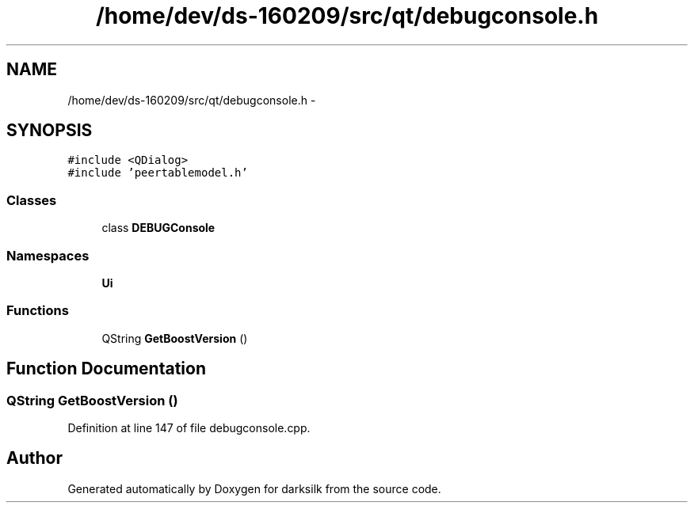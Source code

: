 .TH "/home/dev/ds-160209/src/qt/debugconsole.h" 3 "Wed Feb 10 2016" "Version 1.0.0.0" "darksilk" \" -*- nroff -*-
.ad l
.nh
.SH NAME
/home/dev/ds-160209/src/qt/debugconsole.h \- 
.SH SYNOPSIS
.br
.PP
\fC#include <QDialog>\fP
.br
\fC#include 'peertablemodel\&.h'\fP
.br

.SS "Classes"

.in +1c
.ti -1c
.RI "class \fBDEBUGConsole\fP"
.br
.in -1c
.SS "Namespaces"

.in +1c
.ti -1c
.RI " \fBUi\fP"
.br
.in -1c
.SS "Functions"

.in +1c
.ti -1c
.RI "QString \fBGetBoostVersion\fP ()"
.br
.in -1c
.SH "Function Documentation"
.PP 
.SS "QString GetBoostVersion ()"

.PP
Definition at line 147 of file debugconsole\&.cpp\&.
.SH "Author"
.PP 
Generated automatically by Doxygen for darksilk from the source code\&.
